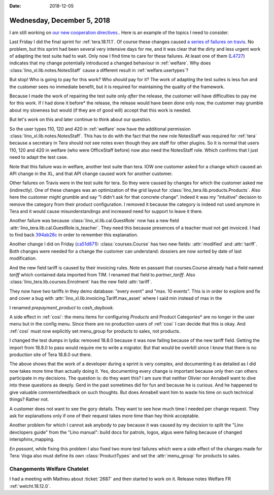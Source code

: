 :date: 2018-12-05

===========================
Wednesday, December 5, 2018
===========================

I am still working on `our new cooperation directives.
<https://saffre-rumma.net/dl/Kooperationsrichtlinien.pdf>`__. Here is an
example of the topics I need to consider.

Last Friday I did the final sprint for :ref:`tera.18.11.1`. Of course these
changes caused `a series of failures on travis
<https://travis-ci.org/lino-framework/book/jobs/461750501>`__. No problem, but
this sprint had been several very intensive days for me, and it was clear that
the dirty and less urgent work of adapting the test suite had to wait.
Only now I find time to care for these failures.
At least one of them (`L4727
<https://travis-ci.org/lino-framework/book/jobs/461750501#L4727>`__) indicates
that my change potentially introduced a changed behaviour in :ref:`welfare`.
Why does :class:`lino_xl.lib.notes.NotesStaff` cause a different result in
:ref:`welfare.usertypes`?

But stop!  Who is going to pay for this work?  Who *should* pay for it? The
work of adapting the test suites is less fun and the customer sees no immediate
benefit, but it is required for maintaining the quality of the framework.

Because I made the work of repairing the test suite only *after* the release,
the customer will have difficulties to pay me for this work. If I had done it
before* the release, the release would have been done only now, the customer
may grumble about my slowness but would (if they are of good will) accept that
this work is needed.

But let's work on this and later continue to think about our question.

So the user types 110, 120 and 420 in :ref:`welfare` now have the additional
permission :class:`lino_xl.lib.notes.NotesStaff`.  This has to do with the fact
that the new role NotesStaff was required for :ref:`tera` because a secretary
in Tera should not see notes even though they are staff for other plugins. So
it is normal that users 110, 120 and 420 in welfare (who were OfficeStaff
before) now also need the NotesStaff role.  Which confirms that I just need to
adapt the test case.

Note that this failure was in welfare, another test suite than tera.  IOW one
customer asked for a change which caused an API change in the XL, and that API
change caused work for another customer.

Other failures on Travis were in the test suite for tera. So they were caused
by changes for which the customer asked me (indirectly). One of these changes
was an optimization of the grid layout for
:class:`lino_tera.lib.products.Products`.  Also here the customer might grumble
and say "I didn't ask for that concrete change".  Indeed it was my "intuitive"
decision to remove the category from their product configuration.  I removed it
because the category is indeed not used anymore in Tera and it would cause
misunderstandings and increased need for support to leave it there.

Another failure was because :class:`lino_xl.lib.cal.GuestRole` now has a new
field :attr:`lino_tera.lib.cal.GuestRole.is_teacher`. They need this because
presences of a teacher must not get invoiced. I had to find back `394ab28c
<https://github.com/lino-framework/tera/commit/394ab28c25375280c2888096c27ef0536b83ae1b>`__
in order to remember this explanation.


.. inherits
   from :class:`lino.mixins.ref.Referrable` and therefore has a new field
   (:attr:`ref`).  Yet another intuitive decision of mine for Tera.  They did not
   ask for it directly, but I believe that they will like and need it.  I could
   have done it only for Tera (in :class:`lino_tera.lib.cal` instead of
   :class:`lino_xl.lib.cal`).  This too was my own intuitive decision.  Maybe it
   was stupid, because it is likely to break some test suite in other applications
   as well.

Another change I did on Friday (`ca51d871
<https://github.com/lino-framework/tera/commit/ca51d871c5fd16f277f4d1291f2b016916391bd9#diff-ec9ea4d05b30af47fd8bd640eec3f345>`__):
:class:`courses.Course` has two new fields: :attr:`modified` and
:attr:`tariff`.  Both changes were needed for a change the customer can
understand: dossiers are now sorted by date of last modification.

And the  new field tariff is caused by their invoicing rules.  Note en passant
that courses.Course already had a field named `tariff` which contained data
imported from TIM.  I renamed that field to `partner_tariff`. Also
:class:`lino_tera.lib.courses.Enrolment` has the new field :attr:`tariff`.

They now have two tariffs in they demo database: "every event" and "max. 10
events".  This is in order to explore and fix and cover a bug with
:attr:`lino_xl.lib.invoicing.Tariff.max_asset` where I said min instead of max
in the

I renamed `prepayment_product` to `cash_daybook`.

A side effect in :ref:`cosi`: the menu items for configuring *Products* and
Product Categories* are no longer in the user menu but in the config menu.
Since there are no production users of :ref:`cosi` I can decide that this is
okay.  And :ref:`cosi` must now explicitly set menu_group for products to
sales, not products.

I changed the test dumps in lydia: removed 18.8.0 because it was now failing
because of the new tariff field.  Getting the import from 18.8.0 to pass would
require me to write a migrator.  But that would be overkill since I know that
there is no production site of Tera 18.8.0 out there.

The above shows that the work of a developer during a sprint is very complex,
and documenting it as detailed as I did now takes more time than actually doing
it.  Yes, documenting every change is important because only then can others
participate in my decisions.  The question is: do they want this?  I am sure
that neither Olivier nor Annabell want to dive into these questions as deeply.
Gerd in the past sometimes did for fun and because he is curious.  And he
happened to give valuable commentsfeedback on such thoughts. But does Annabell
want him to waste his time on such technical things?  Rather not.

A customer does not want to see the gory details.  They want to see how much
time I needed per change request.  They ask for explanations only if one of
their request takes more time than hey think acceptable.

Another problem for which I cannot ask anybody to pay because it was caused by
my decision to split the "Lino devclopers guide" from the "Lino manual": build
docs for patrols, logos, algus were failing because of changed
intersphinx_mapping.

*En passant*, while fixing this problem I also fixed two more test failures
which were a side effect of the changes made for Tera: Voga also must define
its own :class:`ProductTypes` and set the :attr:`menu_group` for products to
sales.

Changements Welfare Chatelet
============================

I had a meeting with Mathieu about :ticket:`2687` and then started to work on
it.  Release notes Welfare FR :ref:`welcht.18.12.0`.

